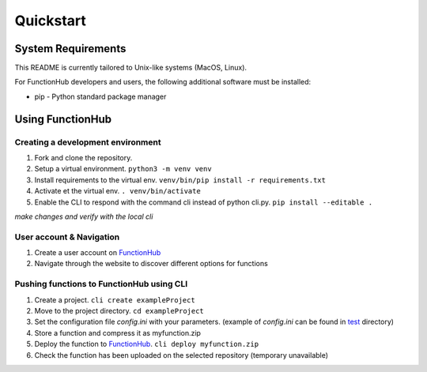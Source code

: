Quickstart
===========================================
System Requirements
-------------------

This README is currently tailored to Unix-like systems (MacOS, Linux).

For FunctionHub developers and users, the following additional software
must be installed:

-  pip - Python standard package manager

Using FunctionHub
-----------------

Creating a development environment
~~~~~~~~~~~~~~~~~~~~~~~~~~~~~~~~~~

1. Fork and clone the repository.
2. Setup a virtual environment. ``python3 -m venv venv``
3. Install requirements to the virtual env.
   ``venv/bin/pip install -r requirements.txt``
4. Activate et the virtual env. ``. venv/bin/activate``
5. Enable the CLI to respond with the command cli instead of python
   cli.py. ``pip install --editable .``

*make changes and verify with the local cli*

User account & Navigation
~~~~~~~~~~~~~~~~~~~~~~~~~

1. Create a user account on `FunctionHub <https://cloudstash.io>`__
2. Navigate through the website to discover different options for
   functions

Pushing functions to FunctionHub using CLI
~~~~~~~~~~~~~~~~~~~~~~~~~~~~~~~~~~~~~~~~~~

1. Create a project. ``cli create exampleProject``
2. Move to the project directory. ``cd exampleProject``
3. Set the configuration file *config.ini* with your parameters.
   (example of *config.ini* can be found in `test <test/>`__ directory)
4. Store a function and compress it as myfunction.zip
5. Deploy the function to `FunctionHub <https://cloudstash.io>`__.
   ``cli deploy myfunction.zip``
6. Check the function has been uploaded on the selected repository
   (temporary unavailable)